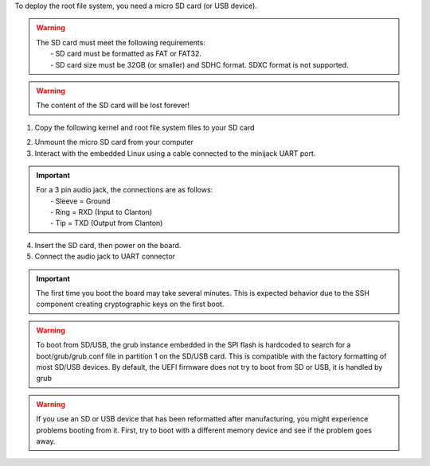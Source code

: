 To deploy the root file system, you need a micro SD card (or USB device).

.. warning::

 | The SD card must meet the following requirements:
 |  - SD card must be formatted as FAT or FAT32.
 |  - SD card size must be 32GB (or smaller) and SDHC format. SDXC format is not supported.

.. warning::

 | The content of the SD card will be lost forever!


1. Copy the following kernel and root file system files to your SD card

.. raw:: html

 <div>
 <div><b class="admonition-host">&nbsp;&nbsp;Host&nbsp;&nbsp;</b>&nbsp;&nbsp;<a style="float: right;" href="javascript:select_text( 'deploy_rootfs_rst-host-131' );">select</a></div>
 <pre class="line-numbers pre-replacer" data-start="1"><code id="deploy_rootfs_rst-host-131" class="language-markup">cp -r ~/architech_sdk/architech/galileo/yocto/meta-clanton_v1.0.1/yocto_build/tmp/deploy/images/boot /path/to/your/sd/card/device
 cp ~/architech_sdk/architech/galileo/yocto/meta-clanton_v1.0.1/yocto_build/tmp/deploy/images/bzImage /path/to/your/sd/card/device
 cp ~/architech_sdk/architech/galileo/yocto/meta-clanton_v1.0.1/yocto_build/tmp/deploy/images/core-image-minimal-initramfs-clanton.cpio.gz /path/to/your/sd/card/device
 cp ~/architech_sdk/architech/galileo/yocto/meta-clanton_v1.0.1/yocto_build/tmp/deploy/images/image-full-galileo-clanton.ext3 /path/to/your/sd/card/device</code></pre>
 <script src="_static/prism.js"></script>
 <script src="_static/select_text.js"></script>
 </div>

2. Unmount the micro SD card from your computer

3. Interact with the embedded Linux using a cable connected to the minijack UART port.

.. important::

 | For a 3 pin audio jack, the connections are as follows:
 |  - Sleeve  = Ground
 |  - Ring    = RXD (Input to Clanton)
 |  - Tip     = TXD (Output from Clanton)

.. image:: _static/serial-cable-galileo.jpg

4. Insert the SD card, then power on the board.

5. Connect the audio jack to UART connector

.. important::

 The first time you boot the board may take several minutes. This is expected behavior due to the SSH component creating cryptographic keys on the first boot.

.. warning::
 
 To boot from SD/USB, the grub instance embedded in the SPI flash is hardcoded to search for a boot/grub/grub.conf file in partition 1 on the SD/USB card. This is compatible with the factory formatting of most SD/USB devices. By default, the UEFI firmware does not try to boot from SD or USB, it is handled by grub

.. warning::

 If you use an SD or USB device that has been reformatted after manufacturing, you might experience problems booting from it. First, try to boot with a different memory device and see if the problem goes away.
